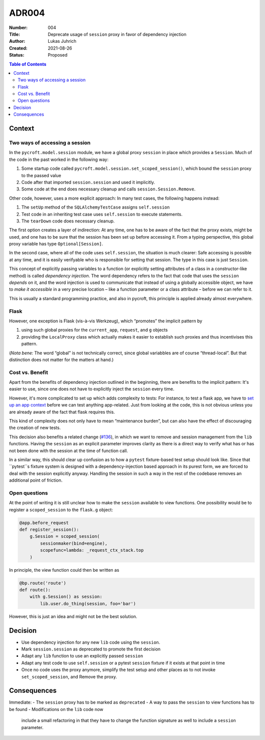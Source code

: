 ADR004
======

:Number: 004
:Title: Deprecate usage of ``session`` proxy in favor of dependency injection
:Author: Lukas Juhrich
:Created: 2021-08-26
:Status: Proposed

.. contents:: Table of Contents

Context
-------

Two ways of accessing a session
^^^^^^^^^^^^^^^^^^^^^^^^^^^^^^^

In the ``pycroft.model.session`` module, we have a global proxy ``session`` in place
which provides a ``Session``.
Much of the code in the past worked in the following way:

1. Some startup code called ``pycroft.model.session.set_scoped_session()``,
   which bound the ``session`` proxy to the passed value
2. Code after that imported ``session.session`` and used it implicitly.
3. Some code at the end does necessary cleanup and calls ``session.Session.Remove``.

Other code, however, uses a more explicit approach:
In many test cases, the following happens instead:

1. The ``setUp`` method of the ``SQLAlchemyTestCase`` assigns ``self.session``
2. Test code in an inheriting test case uses ``self.session`` to execute statements.
3. The ``tearDown`` code does necessary cleanup.

The first option creates a layer of indirection:
At any time, one has to be aware of the fact that the proxy exists,
might be used, and one has to be sure that the session has been set up before accessing it.
From a typing perspective, this global proxy variable has type ``Optional[Session]``.

In the second case, where all of the code uses ``self.session``,
the situation is much clearer:  Safe accessing is possible at any time,
and it is easily verifyable who is responsible for setting that session.
The type in this case is just ``Session``.

This concept of explicitly passing variables to a function
(or explicitly setting attributes of a class in a constructor-like method)
is called *dependency injection*.
The word dependency refers to the fact that code that uses the ``session`` *depends* on it,
and the word injection is used to communicate that instead of using a globally accessible object,
we have to *make it accessible* in a very precise location
– like a function parameter or a class attribute –
before we can refer to it.

This is usually a standard programming practice,
and also in pycroft, this principle is applied already almost everywhere.

Flask
^^^^^

However, one exception is Flask (vis-à-vis Werkzeug), which “promotes” the implicit pattern by

1. using such global proxies for the ``current_app``, ``request``, and ``g`` objects
2. providing the ``LocalProxy`` class which actually makes it easier
   to establish such proxies and thus incentivises this pattern.

(*Nota bene:* The word “global” is not technically correct, since
global variabbles are of course “thread-local”.
But that distinction does not matter for the matters at hand.)

Cost vs. Benefit
^^^^^^^^^^^^^^^^

Apart from the benefits of dependency injection outlined in the beginning,
there are benefits to the implicit pattern:  It's easier to use,
since one does not have to explicitly inject the ``session`` every time.

However, it's more complicated to set up which adds complexity to tests:
For instance, to test a flask app, we have to
`set up an app context <https://flask.palletsprojects.com/en/2.0.x/testing/#the-testing-skeleton>`_
before we can test anything app-related.
Just from looking at the code, this is not obvious unless you are already aware
of the fact that flask requires this.

This kind of complexity does not only have to mean “maintenance burden”,
but can also have the effect of discouraging the creation of new tests.

This decision also benefits a related change (`#136 <https://github.com/agdsn/pycroft/issues/136>`_),
in which we want to remove and session management from the ``lib`` functions.
Having the ``session`` as an explicit parameter improves clarity
as there is a direct way to verify what has or has not been done with the session
at the time of function call.

In a similar way, this should clear up confusion as to how a ``pytest`` fixture-based test setup should look like.
Since that ``pytest``s fixture system is designed with a dependency-injection based approach in its purest form,
we are forced to deal with the session explicitly anyway.
Handling the session in such a way in the rest of the codebase removes an additional point of friction.

Open questions
^^^^^^^^^^^^^^
At the point of writing it is still unclear how to make the ``session`` available to view functions.
One possibility would be to register a ``scoped_session`` to the ``flask.g`` object:

.. code-block:: python

   @app.before_request
   def register_session():
       g.Session = scoped_session(
           sessionmaker(bind=engine),
           scopefunc=lambda: _request_ctx_stack.top
       )

In principle, the view function could then be written as

.. code-block:: python

   @bp.route('route')
   def route():
       with g.Session() as session:
           lib.user.do_thing(session, foo='bar')

However, this is just an idea and might not be the best solution.

Decision
--------
- Use dependency injection for any new ``lib`` code using the ``session``.
- Mark ``session.session`` as deprecated to promote the first decision
- Adapt any ``lib`` function to use an explicitly passed ``session``
- Adapt any test code to use ``self.session`` or a pytest ``session`` fixture if it exists
  at that point in time
- Once no code uses the proxy anymore,
  simplify the test setup and other places as to not invoke ``set_scoped_session``,
  and Remove the proxy.

Consequences
------------
Immediate:
- The ``session`` proxy has to be marked as ``deprecated``
- A way to pass the ``session`` to view functions has to be found
- Modifications on the ``lib`` code now
  include a small refactoring in that they have to change the function signature as well
  to include a ``session`` parameter.

